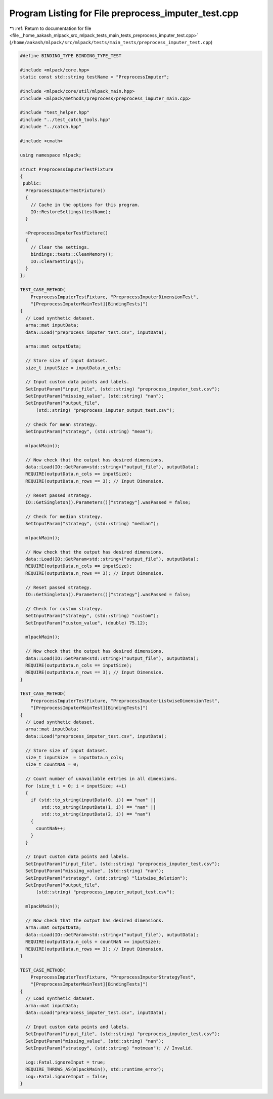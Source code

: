 
.. _program_listing_file__home_aakash_mlpack_src_mlpack_tests_main_tests_preprocess_imputer_test.cpp:

Program Listing for File preprocess_imputer_test.cpp
====================================================

|exhale_lsh| :ref:`Return to documentation for file <file__home_aakash_mlpack_src_mlpack_tests_main_tests_preprocess_imputer_test.cpp>` (``/home/aakash/mlpack/src/mlpack/tests/main_tests/preprocess_imputer_test.cpp``)

.. |exhale_lsh| unicode:: U+021B0 .. UPWARDS ARROW WITH TIP LEFTWARDS

.. code-block:: cpp

   
   #define BINDING_TYPE BINDING_TYPE_TEST
   
   #include <mlpack/core.hpp>
   static const std::string testName = "PreprocessImputer";
   
   #include <mlpack/core/util/mlpack_main.hpp>
   #include <mlpack/methods/preprocess/preprocess_imputer_main.cpp>
   
   #include "test_helper.hpp"
   #include "../test_catch_tools.hpp"
   #include "../catch.hpp"
   
   #include <cmath>
   
   using namespace mlpack;
   
   struct PreprocessImputerTestFixture
   {
    public:
     PreprocessImputerTestFixture()
     {
       // Cache in the options for this program.
       IO::RestoreSettings(testName);
     }
   
     ~PreprocessImputerTestFixture()
     {
       // Clear the settings.
       bindings::tests::CleanMemory();
       IO::ClearSettings();
     }
   };
   
   TEST_CASE_METHOD(
       PreprocessImputerTestFixture, "PreprocessImputerDimensionTest",
       "[PreprocessImputerMainTest][BindingTests]")
   {
     // Load synthetic dataset.
     arma::mat inputData;
     data::Load("preprocess_imputer_test.csv", inputData);
   
     arma::mat outputData;
   
     // Store size of input dataset.
     size_t inputSize = inputData.n_cols;
   
     // Input custom data points and labels.
     SetInputParam("input_file", (std::string) "preprocess_imputer_test.csv");
     SetInputParam("missing_value", (std::string) "nan");
     SetInputParam("output_file",
         (std::string) "preprocess_imputer_output_test.csv");
   
     // Check for mean strategy.
     SetInputParam("strategy", (std::string) "mean");
   
     mlpackMain();
   
     // Now check that the output has desired dimensions.
     data::Load(IO::GetParam<std::string>("output_file"), outputData);
     REQUIRE(outputData.n_cols == inputSize);
     REQUIRE(outputData.n_rows == 3); // Input Dimension.
   
     // Reset passed strategy.
     IO::GetSingleton().Parameters()["strategy"].wasPassed = false;
   
     // Check for median strategy.
     SetInputParam("strategy", (std::string) "median");
   
     mlpackMain();
   
     // Now check that the output has desired dimensions.
     data::Load(IO::GetParam<std::string>("output_file"), outputData);
     REQUIRE(outputData.n_cols == inputSize);
     REQUIRE(outputData.n_rows == 3); // Input Dimension.
   
     // Reset passed strategy.
     IO::GetSingleton().Parameters()["strategy"].wasPassed = false;
   
     // Check for custom strategy.
     SetInputParam("strategy", (std::string) "custom");
     SetInputParam("custom_value", (double) 75.12);
   
     mlpackMain();
   
     // Now check that the output has desired dimensions.
     data::Load(IO::GetParam<std::string>("output_file"), outputData);
     REQUIRE(outputData.n_cols == inputSize);
     REQUIRE(outputData.n_rows == 3); // Input Dimension.
   }
   
   TEST_CASE_METHOD(
       PreprocessImputerTestFixture, "PreprocessImputerListwiseDimensionTest",
       "[PreprocessImputerMainTest][BindingTests]")
   {
     // Load synthetic dataset.
     arma::mat inputData;
     data::Load("preprocess_imputer_test.csv", inputData);
   
     // Store size of input dataset.
     size_t inputSize  = inputData.n_cols;
     size_t countNaN = 0;
   
     // Count number of unavailable entries in all dimensions.
     for (size_t i = 0; i < inputSize; ++i)
     {
       if (std::to_string(inputData(0, i)) == "nan" ||
           std::to_string(inputData(1, i)) == "nan" ||
           std::to_string(inputData(2, i)) == "nan")
       {
         countNaN++;
       }
     }
   
     // Input custom data points and labels.
     SetInputParam("input_file", (std::string) "preprocess_imputer_test.csv");
     SetInputParam("missing_value", (std::string) "nan");
     SetInputParam("strategy", (std::string) "listwise_deletion");
     SetInputParam("output_file",
         (std::string) "preprocess_imputer_output_test.csv");
   
     mlpackMain();
   
     // Now check that the output has desired dimensions.
     arma::mat outputData;
     data::Load(IO::GetParam<std::string>("output_file"), outputData);
     REQUIRE(outputData.n_cols + countNaN == inputSize);
     REQUIRE(outputData.n_rows == 3); // Input Dimension.
   }
   
   TEST_CASE_METHOD(
       PreprocessImputerTestFixture, "PreprocessImputerStrategyTest",
       "[PreprocessImputerMainTest][BindingTests]")
   {
     // Load synthetic dataset.
     arma::mat inputData;
     data::Load("preprocess_imputer_test.csv", inputData);
   
     // Input custom data points and labels.
     SetInputParam("input_file", (std::string) "preprocess_imputer_test.csv");
     SetInputParam("missing_value", (std::string) "nan");
     SetInputParam("strategy", (std::string) "notmean"); // Invalid.
   
     Log::Fatal.ignoreInput = true;
     REQUIRE_THROWS_AS(mlpackMain(), std::runtime_error);
     Log::Fatal.ignoreInput = false;
   }
